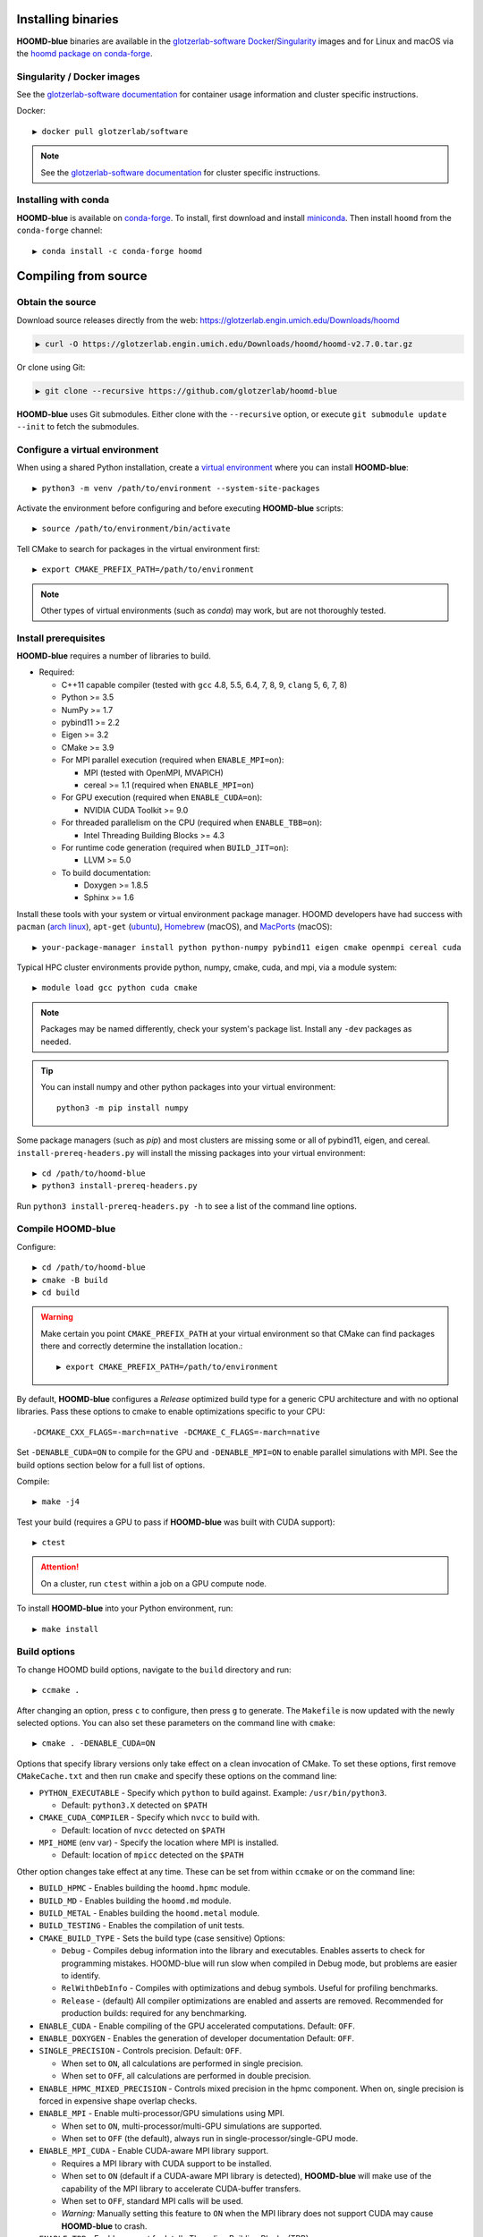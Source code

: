 Installing binaries
===================

**HOOMD-blue** binaries are available in the `glotzerlab-software <https://glotzerlab-software.readthedocs.io>`_
`Docker <https://hub.docker.com/>`_/`Singularity <https://www.sylabs.io/>`_ images and for Linux and macOS via the
`hoomd package on conda-forge <https://anaconda.org/conda-forge/hoomd>`_.

Singularity / Docker images
---------------------------

See the `glotzerlab-software documentation <https://glotzerlab-software.readthedocs.io/>`_ for container usage
information and cluster specific instructions.

Docker::

    ▶ docker pull glotzerlab/software

.. note::

    See the `glotzerlab-software documentation <https://glotzerlab-software.readthedocs.io/>`_ for cluster specific
    instructions.

Installing with conda
---------------------

**HOOMD-blue** is available on `conda-forge <https://conda-forge.org>`_. To
install, first download and install `miniconda
<https://docs.conda.io/en/latest/miniconda.html>`_. Then install ``hoomd``
from the ``conda-forge`` channel::

    ▶ conda install -c conda-forge hoomd

Compiling from source
=====================

Obtain the source
-----------------

Download source releases directly from the web:
https://glotzerlab.engin.umich.edu/Downloads/hoomd

.. code-block:: bash

   ▶ curl -O https://glotzerlab.engin.umich.edu/Downloads/hoomd/hoomd-v2.7.0.tar.gz

Or clone using Git:

.. code-block:: bash

   ▶ git clone --recursive https://github.com/glotzerlab/hoomd-blue

**HOOMD-blue** uses Git submodules. Either clone with the ``--recursive``
option, or execute ``git submodule update --init`` to fetch the submodules.

Configure a virtual environment
-------------------------------

When using a shared Python installation, create a `virtual environment
<https://docs.python.org/3/library/venv.html>`_ where you can install
**HOOMD-blue**::

    ▶ python3 -m venv /path/to/environment --system-site-packages

Activate the environment before configuring and before executing
**HOOMD-blue** scripts::

   ▶ source /path/to/environment/bin/activate

Tell CMake to search for packages in the virtual environment first::

    ▶ export CMAKE_PREFIX_PATH=/path/to/environment

.. note::

   Other types of virtual environments (such as *conda*) may work, but are not thoroughly tested.

Install prerequisites
---------------------

**HOOMD-blue** requires a number of libraries to build.

- Required:

  - C++11 capable compiler (tested with ``gcc`` 4.8, 5.5, 6.4, 7,
    8, 9, ``clang`` 5, 6, 7, 8)
  - Python >= 3.5
  - NumPy >= 1.7
  - pybind11 >= 2.2
  - Eigen >= 3.2
  - CMake >= 3.9
  - For MPI parallel execution (required when ``ENABLE_MPI=on``):

    - MPI (tested with OpenMPI, MVAPICH)
    - cereal >= 1.1 (required when ``ENABLE_MPI=on``)

  - For GPU execution (required when ``ENABLE_CUDA=on``):

    - NVIDIA CUDA Toolkit >= 9.0

  - For threaded parallelism on the CPU (required when ``ENABLE_TBB=on``):

    - Intel Threading Building Blocks >= 4.3

  - For runtime code generation (required when ``BUILD_JIT=on``):

    - LLVM >= 5.0

  - To build documentation:

    - Doxygen >= 1.8.5
    - Sphinx >= 1.6

Install these tools with your system or virtual environment package manager. HOOMD developers have had success with
``pacman`` (`arch linux <https://www.archlinux.org/>`_), ``apt-get`` (`ubuntu <https://ubuntu.com/>`_), `Homebrew
<https://brew.sh/>`_ (macOS), and `MacPorts <https://www.macports.org/>`_ (macOS)::

    ▶ your-package-manager install python python-numpy pybind11 eigen cmake openmpi cereal cuda

Typical HPC cluster environments provide python, numpy, cmake, cuda, and mpi, via a module system::

    ▶ module load gcc python cuda cmake

.. note::

    Packages may be named differently, check your system's package list. Install any ``-dev`` packages as needed.

.. tip::

    You can install numpy and other python packages into your virtual environment::

        python3 -m pip install numpy

Some package managers (such as *pip*) and most clusters are missing some or all of pybind11, eigen, and cereal.
``install-prereq-headers.py`` will install the missing packages into your virtual environment::

    ▶ cd /path/to/hoomd-blue
    ▶ python3 install-prereq-headers.py

Run ``python3 install-prereq-headers.py -h`` to see a list of the command line options.

Compile HOOMD-blue
------------------

Configure::

    ▶ cd /path/to/hoomd-blue
    ▶ cmake -B build
    ▶ cd build

.. warning::

    Make certain you point ``CMAKE_PREFIX_PATH`` at your virtual environment so that CMake can find
    packages there and correctly determine the installation location.::

        ▶ export CMAKE_PREFIX_PATH=/path/to/environment

By default, **HOOMD-blue** configures a *Release* optimized build type for a
generic CPU architecture and with no optional libraries. Pass these options to cmake
to enable optimizations specific to your CPU::

    -DCMAKE_CXX_FLAGS=-march=native -DCMAKE_C_FLAGS=-march=native

Set ``-DENABLE_CUDA=ON`` to compile for the GPU and ``-DENABLE_MPI=ON`` to enable parallel simulations with MPI.
See the build options section below for a full list of options.

Compile::

    ▶ make -j4

Test your build (requires a GPU to pass if **HOOMD-blue** was built with CUDA support)::

    ▶ ctest

.. attention::

    On a cluster, run ``ctest`` within a job on a GPU compute node.

To install **HOOMD-blue** into your Python environment, run::

    ▶ make install

Build options
-------------

To change HOOMD build options, navigate to the ``build`` directory and run::

    ▶ ccmake .

After changing an option, press ``c`` to configure, then press ``g`` to
generate. The ``Makefile`` is now updated with the newly selected
options. You can also set these parameters on the command line with
``cmake``::

    ▶ cmake . -DENABLE_CUDA=ON

Options that specify library versions only take effect on a clean invocation of
CMake. To set these options, first remove ``CMakeCache.txt`` and then run ``cmake``
and specify these options on the command line:

- ``PYTHON_EXECUTABLE`` - Specify which ``python`` to build against. Example: ``/usr/bin/python3``.

  - Default: ``python3.X`` detected on ``$PATH``

- ``CMAKE_CUDA_COMPILER`` - Specify which ``nvcc`` to build with.

  - Default: location of ``nvcc`` detected on ``$PATH``

- ``MPI_HOME`` (env var) - Specify the location where MPI is installed.

  - Default: location of ``mpicc`` detected on the ``$PATH``

Other option changes take effect at any time. These can be set from within
``ccmake`` or on the command line:

- ``BUILD_HPMC`` - Enables building the ``hoomd.hpmc`` module.
- ``BUILD_MD`` - Enables building the ``hoomd.md`` module.
- ``BUILD_METAL`` - Enables building the ``hoomd.metal`` module.
- ``BUILD_TESTING`` - Enables the compilation of unit tests.
- ``CMAKE_BUILD_TYPE`` - Sets the build type (case sensitive) Options:

  - ``Debug`` - Compiles debug information into the library and executables.
    Enables asserts to check for programming mistakes. HOOMD-blue will run
    slow when compiled in Debug mode, but problems are easier to identify.
  - ``RelWithDebInfo`` - Compiles with optimizations and debug symbols.
    Useful for profiling benchmarks.
  - ``Release`` - (default) All compiler optimizations are enabled and
    asserts are removed. Recommended for production builds: required for any
    benchmarking.

- ``ENABLE_CUDA`` - Enable compiling of the GPU accelerated computations. Default: ``OFF``.
- ``ENABLE_DOXYGEN`` - Enables the generation of developer documentation
  Default: ``OFF``.
- ``SINGLE_PRECISION`` - Controls precision. Default: ``OFF``.

  - When set to ``ON``, all calculations are performed in single precision.
  - When set to ``OFF``, all calculations are performed in double precision.

- ``ENABLE_HPMC_MIXED_PRECISION`` - Controls mixed precision in the hpmc
  component. When on, single precision is forced in expensive shape overlap
  checks.
- ``ENABLE_MPI`` - Enable multi-processor/GPU simulations using MPI.

  - When set to ``ON``, multi-processor/multi-GPU simulations are supported.
  - When set to ``OFF`` (the default), always run in single-processor/single-GPU mode.

- ``ENABLE_MPI_CUDA`` - Enable CUDA-aware MPI library support.

  - Requires a MPI library with CUDA support to be installed.
  - When set to ``ON`` (default if a CUDA-aware MPI library is detected),
    **HOOMD-blue** will make use of the capability of the MPI library to
    accelerate CUDA-buffer transfers.
  - When set to ``OFF``, standard MPI calls will be used.
  - *Warning:* Manually setting this feature to ``ON`` when the MPI library
    does not support CUDA may cause **HOOMD-blue** to crash.

- ``ENABLE_TBB`` - Enable support for Intel's Threading Building Blocks (TBB).

  - Requires TBB to be installed.
  - When set to ``ON``, HOOMD will use TBB to speed up calculations in some
    classes on multiple CPU cores.

These options control CUDA compilation:

- ``CUDA_ARCH_LIST`` - A semicolon-separated list of GPU architectures to
  compile in.
